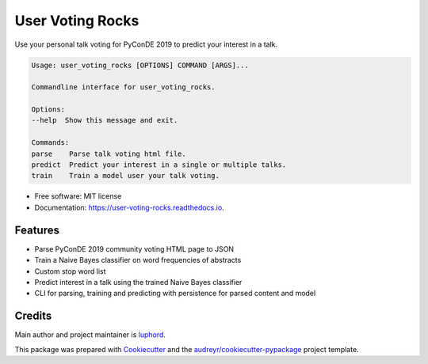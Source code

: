 =================
User Voting Rocks
=================


.. image:: https://img.shields.io/pypi/v/user_voting_rocks.svg
        :target: https://pypi.python.org/pypi/user_voting_rocks

.. image:: https://img.shields.io/travis/luphord/user_voting_rocks.svg
        :target: https://travis-ci.org/luphord/user_voting_rocks

.. image:: https://readthedocs.org/projects/user-voting-rocks/badge/?version=latest
        :target: https://user-voting-rocks.readthedocs.io/en/latest/?badge=latest
        :alt: Documentation Status




Use your personal talk voting for PyConDE 2019 to predict your interest in a talk.

.. code-block:: console

        Usage: user_voting_rocks [OPTIONS] COMMAND [ARGS]...

        Commandline interface for user_voting_rocks.

        Options:
        --help  Show this message and exit.

        Commands:
        parse    Parse talk voting html file.
        predict  Predict your interest in a single or multiple talks.
        train    Train a model user your talk voting.


* Free software: MIT license
* Documentation: https://user-voting-rocks.readthedocs.io.


Features
--------

* Parse PyConDE 2019 community voting HTML page to JSON
* Train a Naive Bayes classifier on word frequencies of abstracts
* Custom stop word list
* Predict interest in a talk using the trained Naive Bayes classifier
* CLI for parsing, training and predicting with persistence for parsed content and model

Credits
-------

Main author and project maintainer is luphord_.

This package was prepared with Cookiecutter_ and the `audreyr/cookiecutter-pypackage`_ project template.

.. _luphord: https://github.com/luphord
.. _Cookiecutter: https://github.com/audreyr/cookiecutter
.. _`audreyr/cookiecutter-pypackage`: https://github.com/audreyr/cookiecutter-pypackage
